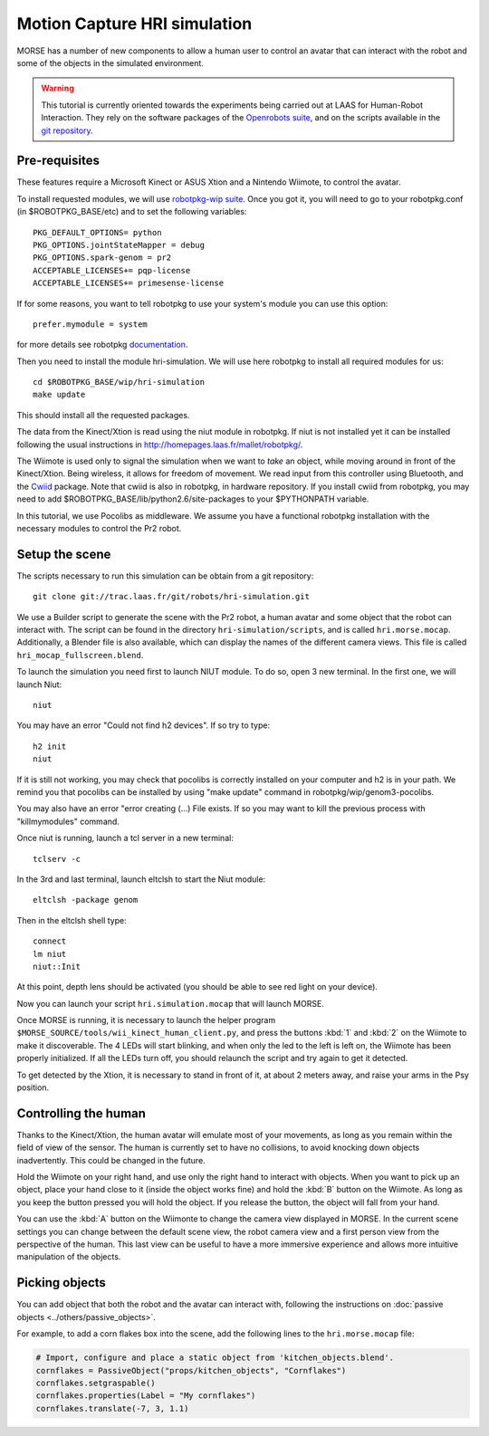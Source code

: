 Motion Capture HRI simulation
=============================

MORSE has a number of new components to allow a human user to control an avatar
that can interact with the robot and some of the objects in the simulated
environment.

.. warning::
    This tutorial is currently oriented towards the experiments being carried
    out at LAAS for Human-Robot Interaction. They rely on the software packages
    of the `Openrobots suite <http://www.openrobots.org>`_, and on the scripts
    available in the `git repository <http://trac.laas.fr/git/robots/hri-simulation.git>`_.


Pre-requisites
--------------

These features require a Microsoft Kinect or ASUS Xtion and a Nintendo Wiimote,
to control the avatar.

To install requested modules, we will use 
`robotpkg-wip suite <http://robotpkg.openrobots.org/robotpkg-wip.html>`_.
Once you got it, you will need to go to your robotpkg.conf (in $ROBOTPKG_BASE/etc) 
and to set the following variables::

    PKG_DEFAULT_OPTIONS= python
    PKG_OPTIONS.jointStateMapper = debug
    PKG_OPTIONS.spark-genom = pr2
    ACCEPTABLE_LICENSES+= pqp-license
    ACCEPTABLE_LICENSES+= primesense-license

If for some reasons, you want to tell robotpkg to use your system's module you 
can use this option::

    prefer.mymodule = system

for more details see robotpkg 
`documentation <http://trac.laas.fr/git/robots/hri-simulation.git>`_.

Then you need to install the module hri-simulation. We will use here robotpkg
to install all required modules for us::

     cd $ROBOTPKG_BASE/wip/hri-simulation
     make update

This should install all the requested packages.

The data from the Kinect/Xtion is read using the niut module in robotpkg. If
niut is not installed yet it can be installed following the usual instructions
in http://homepages.laas.fr/mallet/robotpkg/.

The Wiimote is used only to signal the simulation when we want to *take* an
object, while moving around in front of the Kinect/Xtion. Being wireless, it
allows for freedom of movement. We read input from this controller using
Bluetooth, and the `Cwiid <http://abstrakraft.org/cwiid/>`_ package.
Note that cwiid is also in robotpkg, in hardware repository.
If you install cwiid from robotpkg, you may need to add 
$ROBOTPKG_BASE/lib/python2.6/site-packages to your $PYTHONPATH variable.

In this tutorial, we use Pocolibs as middleware. We assume you have a
functional robotpkg installation with the necessary modules to control the Pr2
robot.

Setup the scene
---------------

The scripts necessary to run this simulation can be obtain from a git
repository::

    git clone git://trac.laas.fr/git/robots/hri-simulation.git

We use a Builder script to generate the scene with the Pr2 robot, a human
avatar and some object that the robot can interact with. The script can be
found in the directory ``hri-simulation/scripts``, and is called
``hri.morse.mocap``.  Additionally, a Blender file is also available, which can
display the names of the different camera views. This file is called
``hri_mocap_fullscreen.blend``.

To launch the simulation you need first to launch NIUT module.
To do so, open 3 new terminal. In the first one, we will launch Niut::

    niut

You may have an error "Could not find h2 devices". If so try to type::

    h2 init
    niut

If it is still not working, you may check that pocolibs is correctly installed 
on your computer and h2 is in your path. We remind you that pocolibs can be
installed by using "make update" command in robotpkg/wip/genom3-pocolibs.

You may also have an error "error creating (...) File exists.
If so you may want to kill the previous process with "killmymodules" command.


Once niut is running, launch a tcl server in a new terminal::

    tclserv -c

In the 3rd and last terminal, launch eltclsh to start the Niut module::

    eltclsh -package genom

Then in the eltclsh shell type::

    connect
    lm niut
    niut::Init

At this point, depth lens should be activated (you should be able to see red light
on your device).

Now you can launch your script ``hri.simulation.mocap`` that will launch MORSE.

Once MORSE is running, it is necessary to launch the helper program
``$MORSE_SOURCE/tools/wii_kinect_human_client.py``, and press the buttons
:kbd:`1` and :kbd:`2` on the Wiimote to make it discoverable. The 4 LEDs will
start blinking, and when only the led to the left is left on, the Wiimote has
been properly initialized. If all the LEDs turn off, you should relaunch the
script and try again to get it detected.

To get detected by the Xtion, it is necessary to stand in front of it, at about
2 meters away, and raise your arms in the Psy position.

Controlling the human
---------------------

Thanks to the Kinect/Xtion, the human avatar will emulate most of your
movements, as long as you remain within the field of view of the sensor.
The human is currently set to have no collisions, to avoid knocking down
objects inadvertently. This could be changed in the future.

Hold the Wiimote on your right hand, and use only the right hand to interact
with objects. When you want to pick up an object, place your hand close to it
(inside the object works fine) and hold the :kbd:`B` button on the Wiimote. As
long as you keep the button pressed you will hold the object. If you release
the button, the object will fall from your hand.

You can use the :kbd:`A` button on the Wiimonte to change the camera view
displayed in MORSE. In the current scene settings you can change between the
default scene view, the robot camera view and a first person view from the
perspective of the human. This last view can be useful to have a more immersive
experience and allows more intuitive manipulation of the objects.

Picking objects
---------------

You can add object that both the robot and the avatar can interact with,
following the instructions on :doc:`passive objects 
<../others/passive_objects>`.

For example, to add a corn flakes box into the scene, add the following lines
to the ``hri.morse.mocap`` file:

.. code-block:: python

    # Import, configure and place a static object from 'kitchen_objects.blend'.
    cornflakes = PassiveObject("props/kitchen_objects", "Cornflakes")
    cornflakes.setgraspable()
    cornflakes.properties(Label = "My cornflakes")
    cornflakes.translate(-7, 3, 1.1)


.. image:: ../../../media/hri_cornflakes.jpg 
  :align: center

